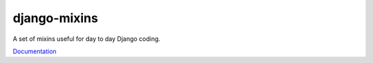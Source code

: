 django-mixins
=============

A set of mixins useful for day to day Django coding. 

`Documentation <http://readthedocs.org/docs/django-mixins/en/latest/>`_